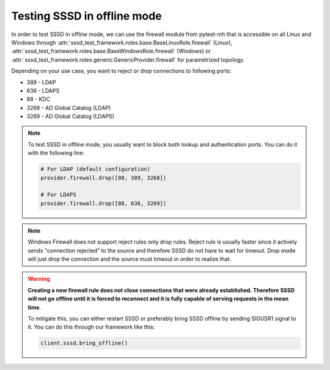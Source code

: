 Testing SSSD in offline mode
############################

In order to test SSSD in offline mode, we can use the firewall module from
pytest-mh that is accessible on all Linux and Windows through
:attr:`sssd_test_framework.roles.base.BaseLinuxRole.firewall` (Linux),
:attr:`sssd_test_framework.roles.base.BaseWindowsRole.firewall` (Windows) or
:attr:`sssd_test_framework.roles.generic.GenericProvider.firewall` for
parametrized topology.

Depending on your use case, you want to reject or drop connections to following
ports:

* 389 - LDAP
* 636 - LDAPS
* 88 - KDC
* 3268 - AD Global Catalog (LDAP)
* 3269 - AD Global Catalog (LDAPS)

.. note::

    To test SSSD in offline mode, you usually want to block both lookup and
    authentication ports. You can do it with the following line:

    .. code-block:: python

        # For LDAP (default configuration)
        provider.firewall.drop([88, 389, 3268])

        # For LDAPS
        provider.firewall.drop([88, 636, 3269])

.. note::

    Windows Firewall does not support reject rules only drop rules. Reject rule
    is usually faster since it actively sends "connection rejected" to the
    source and therefore SSSD do not have to wait for timeout. Drop mode will
    just drop the connection and the source must timeout in order to realize
    that.

.. warning::

    **Creating a new firewall rule does not close connections that were already
    established. Therefore SSSD will not go offline until it is forced to
    reconnect and it is fully capable of serving requests in the mean time**.

    To mitigate this, you can either restart SSSD or preferably bring SSSD
    offline by sending SIGUSR1 signal to it. You can do this through our
    framework like this:

    .. code-block:: python

        client.sssd.bring_offline()

.. code-block:: python
    :caption: Testing offline authentication

    @pytest.mark.topology(KnownTopologyGroup.AnyProvider)
    @pytest.mark.parametrize("method", ["su", "ssh"])
    def test_example(client: Client, provider: GenericProvider, method: str):
        # Create user
        provider.user("user-1").add(password="Secret123")

        # Configure SSSD to support offline authentication
        client.sssd.domain["cache_credentials"] = "True"
        client.sssd.domain["krb5_store_password_if_offline"] = "True"
        client.sssd.pam["offline_credentials_expiration"] = "0"

        # Start SSSD
        client.sssd.start()

        # Authenticate the user in order to cache the password
        assert client.auth.parametrize(method).password("user-1", "Secret123")

        # Block KDC, LDAP and Global Catalog ports.
        provider.firewall.drop([88, 389, 3268])

        # There might be active connections that are not terminated by creating
        # firewall rule. We need to terminated it by bringing SSSD to offline state
        # explicitly.
        client.sssd.bring_offline()

        # Check that the user can still authenticate with correct password
        assert client.auth.parametrize(method).password("user-1", "Secret123")

        # Check that wrong password is rejected
        assert not client.auth.parametrize(method).password("user-1", "WrongPassword")
